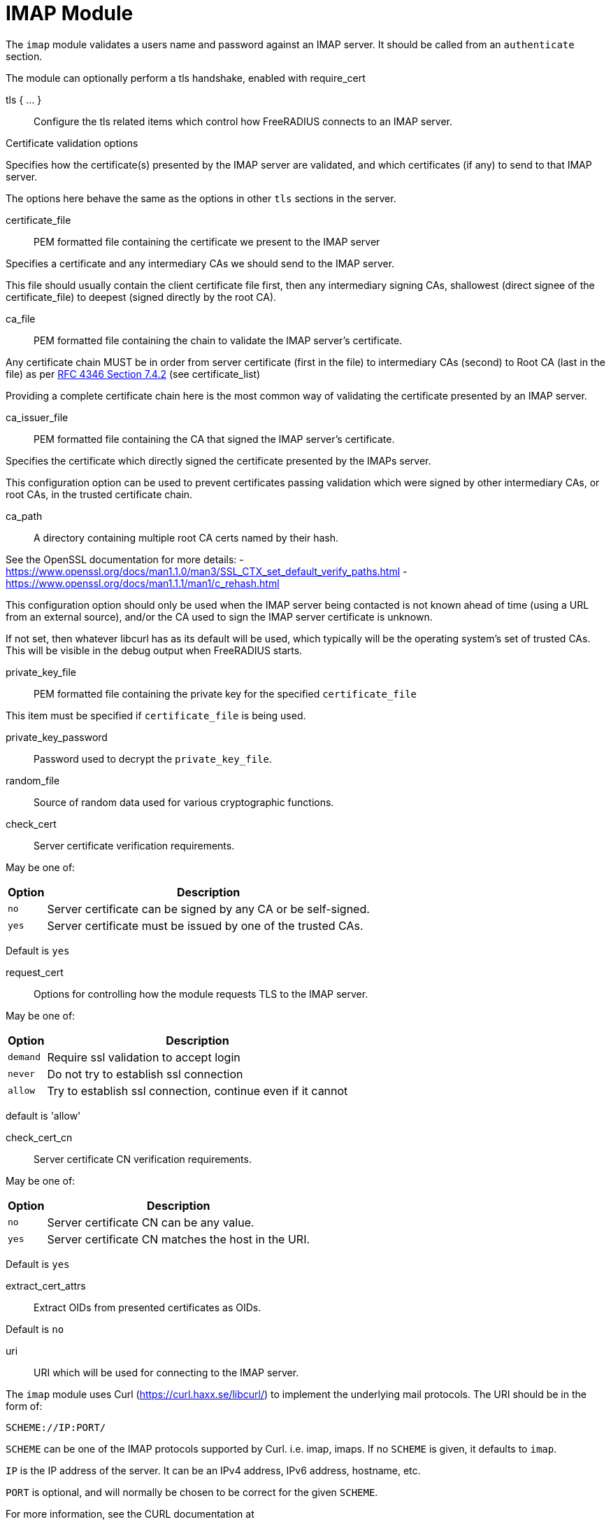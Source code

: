 



= IMAP Module

The `imap` module validates a users name and password against an IMAP server.
It should be called from an `authenticate` section.

The module can optionally perform a tls handshake, enabled with require_cert



tls { ... }:: Configure the tls related items which control
how FreeRADIUS connects to an IMAP server.


.Certificate validation options

Specifies how the certificate(s) presented by the
IMAP server are validated, and which certificates
(if any) to send to that IMAP server.

The options here behave the same as the options in
other `tls` sections in the server.



certificate_file:: PEM formatted file containing the certificate we present to the IMAP server

Specifies a certificate and any intermediary CAs we should send to the IMAP server.

This file should usually contain the client certificate file first, then any
intermediary signing CAs, shallowest (direct signee of the certificate_file)
to deepest (signed directly by the root CA).



ca_file:: PEM formatted file containing the chain
to validate the IMAP server's certificate.

Any certificate chain MUST be in order from server
certificate (first in the file) to intermediary CAs (second) to
Root CA (last in the file) as per https://tools.ietf.org/html/rfc4346#section-7.4.2[RFC 4346 Section 7.4.2] (see certificate_list)

Providing a complete certificate chain here is the
most common way of validating the certificate
presented by an IMAP server.



ca_issuer_file:: PEM formatted file containing the
CA that signed the IMAP server's certificate.

Specifies the certificate which directly signed
the certificate presented by the IMAPs server.

This configuration option can be used to prevent
certificates passing validation which were signed
by other intermediary CAs, or root CAs, in the
trusted certificate chain.



ca_path:: A directory containing multiple root CA certs named by their hash.

See the OpenSSL documentation for more details:
- https://www.openssl.org/docs/man1.1.0/man3/SSL_CTX_set_default_verify_paths.html
- https://www.openssl.org/docs/man1.1.1/man1/c_rehash.html

This configuration option should only be used when the IMAP server being contacted
is not known ahead of time (using a URL from an external source), and/or the CA used
to sign the IMAP server certificate is unknown.

If not set, then whatever libcurl has as its default will be used, which typically
will be the operating system's set of trusted CAs.  This will be visible in the debug
output when FreeRADIUS starts.



private_key_file:: PEM formatted file containing the private key for the specified `certificate_file`

This item must be specified if `certificate_file` is being used.



private_key_password:: Password used to decrypt the `private_key_file`.



random_file:: Source of random data used for various cryptographic functions.



check_cert:: Server certificate verification requirements.

May be one of:

[options="header,autowidth"]
|===
| Option | Description
| `no`   | Server certificate can be signed by any CA or be self-signed.
| `yes`  | Server certificate must be issued by one of the trusted CAs.
|===

Default is `yes`



request_cert:: Options for controlling how the
module requests TLS to the IMAP server.

May be one of:

[options="header,autowidth"]
|===
| Option | Description
| `demand`   | Require ssl validation to accept login
| `never`  | Do not try to establish ssl connection
| `allow`  | Try to establish ssl connection, continue even if it cannot
|===

default is 'allow'



check_cert_cn:: Server certificate CN verification requirements.

May be one of:

[options="header,autowidth"]
|===
| Option | Description
| `no`   | Server certificate CN can be any value.
| `yes`  | Server certificate CN matches the host in the URI.
|===

Default is `yes`



extract_cert_attrs:: Extract OIDs from presented certificates as OIDs.

Default is `no`



uri:: URI which will be used for connecting to the IMAP server.

The `imap` module uses Curl (https://curl.haxx.se/libcurl/) to implement
the underlying mail protocols.  The URI should be in the form of:

`SCHEME://IP:PORT/`


`SCHEME` can be one of the IMAP protocols supported by Curl.
i.e. imap, imaps.
If no `SCHEME` is given, it defaults to `imap`.

`IP` is the IP address of the server.  It can be an IPv4 address,
IPv6 address, hostname, etc.

`PORT` is optional, and will normally be chosen to be correct
for the given `SCHEME`.

For more information, see the CURL documentation at

https://ec.haxx.se/cmdline/cmdline-urls



timeout:: How long the module will wait before giving up on the response
from the IMAP server.



connection { .. }:: Configure how connection handles are
managed per thread.


Reusable connection handles are allocated in blocks.  These
parameters allow for tuning how that is done.

Since http requests are performed async, the settings here
represent outstanding http requests per thread.



min:: The minimum number of connection handles to
keep allocated.



max:: The maximum number of reusable connection handles
to allocate.

Any requests to allocate a connection handle beyond
this number will cause a temporary handle to be allocated.
This is less efficient than the block allocation so
`max` should be set to reflect the number of outstanding
requests expected at peak load.


cleanup_interval:: How often to free un-used connection
handles.

Every `cleanup_interval` a cleanup routine runs which
will free any blocks of handles which are not in use,
ensuring that at least `min` handles are kept.



== Default Configuration

```
imap {
	tls {
#		certificate_file     = /path/to/radius.pem
#		ca_file	             = "${certdir}/cacert.pem"
#		ca_issuer_file     = "${certdir}/caissuer.pem"
#		ca_path	             = "${certdir}"
#		private_key_file     = /path/to/radius.key
#		private_key_password = "supersecret"
#		random_file          = /dev/urandom
#		check_cert = no
#		require_cert = allow
#		check_cert_cn = no
#		extract_cert_attrs = no
	}
	uri = "imap://192.0.20.1/"
	timeout = 5s
	connection {
		reuse {
			min = 10
			max = 100
			cleanup_interval = 30s
		}
	}
}
```

